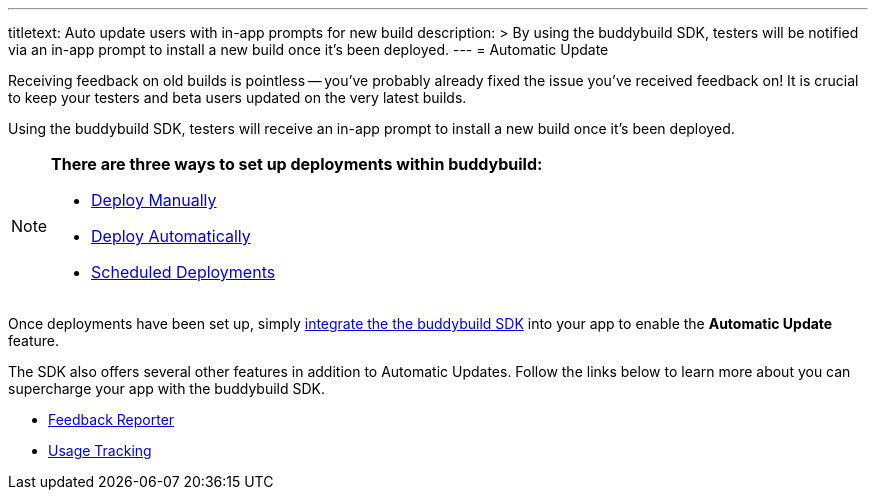 --- 
titletext: Auto update users with in-app prompts for new build
description: >
  By using the buddybuild SDK, testers will  be notified via an in-app prompt to
  install a new build once it’s been deployed.
---
= Automatic Update

Receiving feedback on old builds is pointless -- you've probably already
fixed the issue you've received feedback on! It is crucial to keep your
testers and beta users updated on the very latest builds.

Using the buddybuild SDK, testers will receive an in-app prompt to
install a new build once it’s been deployed.

[NOTE]
======
**There are three ways to set up deployments within buddybuild:**

- link:../deployments/manual.adoc[Deploy Manually]
- link:../deployments/automatic.adoc[Deploy Automatically]
- link:../deployments/scheduled.adoc[Scheduled Deployments]
======

Once deployments have been set up, simply
link:../quickstart/ios/integrate_sdk.adoc[integrate the the buddybuild
SDK] into your app to enable the **Automatic Update** feature.

The SDK also offers several other features in addition to Automatic
Updates. Follow the links below to learn more about you can supercharge
your app with the buddybuild SDK.

- link:feedback_reporter.adoc[Feedback Reporter]
- link:usage_tracking.adoc[Usage Tracking]
